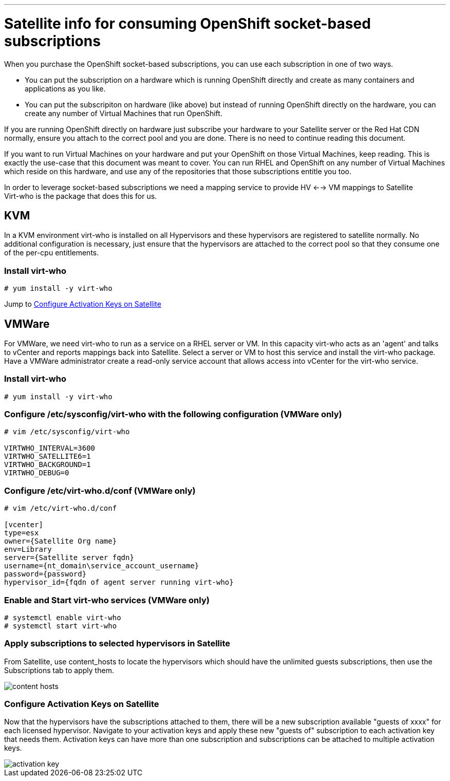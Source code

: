 ---
= Satellite info for consuming OpenShift socket-based subscriptions

When you purchase the OpenShift socket-based subscriptions, you can use each subscription in one of two ways.

- You can put the subscription on a hardware which is running OpenShift directly and create as many containers and applications as you like.
- You can put the subscripiton on hardware (like above) but instead of running OpenShift directly on the hardware, you can create any number
of Virtual Machines that run OpenShift.

If you are running OpenShift directly on hardware just subscribe your hardware to your Satellite server or the Red Hat CDN normally, ensure you attach to
the correct pool and you are done.  There is no need to continue reading this document.

If you want to run Virtual Machines on your hardware and put your OpenShift on those Virtual Machines, keep reading.  This is exactly
the use-case that this document was meant to cover.  You can run RHEL and OpenShift on any number of Virtual Machines which reside on this hardware,
and use any of the repositories that those subscriptions entitle you too.

In order to leverage socket-based subscriptions we need a mapping service to provide HV <--> VM mappings to Satellite +
Virt-who is the package that does this for us.

== KVM
In a KVM environment virt-who is installed on all Hypervisors and these hypervisors are registered to satellite normally.
No additional configuration is necessary, just ensure that the hypervisors are attached to the correct pool so that they consume
one of the per-cpu entitlements.

=== Install virt-who
----
# yum install -y virt-who
----

Jump to <<Configure Activation Keys on Satellite>>

== VMWare
For VMWare, we need virt-who to run as a service on a RHEL server or VM.  In this capacity virt-who acts as an 'agent'
and talks to vCenter and reports mappings back into Satellite.
Select a server or VM to host this service and install the virt-who package.  Have a VMWare administrator create a read-only
service account that allows access into vCenter for the virt-who service.

=== Install virt-who
----
# yum install -y virt-who
----

=== Configure /etc/sysconfig/virt-who with the following configuration (VMWare only)
----

# vim /etc/sysconfig/virt-who

VIRTWHO_INTERVAL=3600
VIRTWHO_SATELLITE6=1
VIRTWHO_BACKGROUND=1
VIRTWHO_DEBUG=0
----

=== Configure /etc/virt-who.d/conf (VMWare only)
----
# vim /etc/virt-who.d/conf

[vcenter]
type=esx
owner={Satellite Org name}
env=Library
server={Satellite server fqdn}
username={nt_domain\service_account_username}
password={password}
hypervisor_id={fqdn of agent server running virt-who}
----

=== Enable and Start virt-who services (VMWare only)
----
# systemctl enable virt-who
# systemctl start virt-who
----

=== Apply subscriptions to selected hypervisors in Satellite
From Satellite, use content_hosts to locate the hypervisors which should have the unlimited guests subscriptions,
then use the Subscriptions tab to apply them.

image::content_hosts.png[]

=== Configure Activation Keys on Satellite
Now that the hypervisors have the subscriptions attached to them, there will be a new subscription available
"guests of xxxx" for each licensed hypervisor.  Navigate to your activation keys and apply these new "guests of"
subscription to each activation key that needs them.  Activation keys can have more than one subscription and subscriptions
can be attached to multiple activation keys.

image::activation_key.png[]
